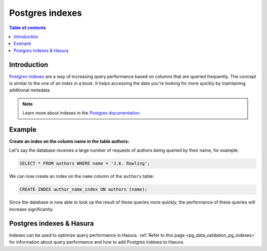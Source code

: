 .. meta::
   :description: Use Postgres indexes with Hasura
   :keywords: hasura, docs, postgres, indexes

.. _postgres_indexes:

Postgres indexes
================

.. contents:: Table of contents
  :backlinks: none
  :depth: 1
  :local:

Introduction
------------

`Postgres indexes <https://www.postgresql.org/docs/current/sql-createindex.html>`__ are a way of increasing query performance
based on columns that are queried frequently. The concept is similar to the one of an index in a book.
It helps accessing the data you're looking for more quickly by maintaining additional metadata.

.. note::

  Learn more about indexes in the `Postgres documentation <https://www.postgresql.org/docs/current/sql-createindex.html>`__.

Example
-------

**Create an index on the column name in the table authors:**

Let's say the database receives a large number of requests of authors being queried by their name, for example:

.. code-block:: sql

  SELECT * FROM authors WHERE name = 'J.K. Rowling';

We can now create an index on the ``name`` column of the ``authors`` table:

.. code-block:: sql

  CREATE INDEX author_name_index ON authors (name);

Since the database is now able to look up the result of these queries more quickly, the performance of these queries will increase significantly.

Postgres indexes & Hasura
-------------------------

Indexes can be used to optimize query performance in Hasura. :ref:`Refer to this page <pg_data_validation_pg_indexes>` for information about query performance and how to add Postgres indexes to Hasura.
